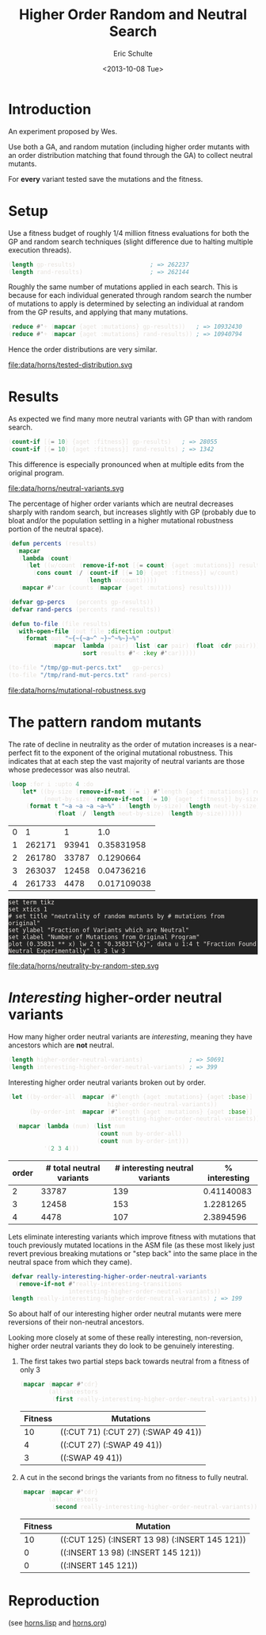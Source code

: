 #+Title: Higher Order Random and Neutral Search
#+Author: Eric Schulte
#+Date: <2013-10-08 Tue>
#+HTML_HEAD: <style>pre{background:#232323; color:#E6E1DC;} @media(min-width:800px){div#content{max-width:800px; padding:2em; margin:auto;}}</style>

* Introduction
An experiment proposed by Wes.

Use both a GA, and random mutation (including higher order mutants
with an order distribution matching that found through the GA) to
collect neutral mutants.

For *every* variant tested save the mutations and the fitness.
#+begin_src lisp :exports none
  (defun convert-mutations-to-ancestor-lengths (var)
    `((:mutations . ,(ancestor-length (aget :mutations var)))
      ,(assoc :fitness var)))

  ;;; load results from archived files
  (defvar gp-results
    (mapcar #'convert-mutations-to-ancestor-lengths
            (restore "/tmp/horns-results/gp/quick_c.muts.store")))

  (defvar rand-results
    (mapcar #'convert-mutations-to-ancestor-lengths
            (restore "/tmp/horns-results/rand/quick_c.muts.store")))
#+end_src

* Setup
Use a fitness budget of roughly 1/4 million fitness evaluations for
both the GP and random search techniques (slight difference due to
halting multiple execution threads).

#+begin_src lisp
  (length gp-results)                     ; => 262237
  (length rand-results)                   ; => 262144
#+end_src

Roughly the same number of mutations applied in each search.  This is
because for each individual generated through random search the number
of mutations to apply is determined by selecting an individual at
random from the GP results, and applying that many mutations.

#+begin_src lisp
  (reduce #'+ (mapcar {aget :mutations} gp-results))   ; => 10932430
  (reduce #'+ (mapcar {aget :mutations} rand-results)) ; => 10940794
#+end_src

Hence the order distributions are very similar.

file:data/horns/tested-distribution.svg

* Results
As expected we find many more neutral variants with GP than with
random search.

#+begin_src lisp
  (count-if [{= 10} {aget :fitness}] gp-results)   ; => 28055
  (count-if [{= 10} {aget :fitness}] rand-results) ; => 1342
#+end_src

This difference is especially pronounced when at multiple edits from
the original program.

file:data/horns/neutral-variants.svg

The percentage of higher order variants which are neutral decreases
sharply with random search, but increases slightly with GP (probably
due to bloat and/or the population settling in a higher mutational
robustness portion of the neutral space).

#+begin_src lisp
  (defun percents (results)
    (mapcar
     (lambda (count)
       (let ((w/count (remove-if-not [{= count} {aget :mutations}] results)))
         (cons count (/ (count-if [{= 10} {aget :fitness}] w/count)
                        (length w/count)))))
     (mapcar #'car (counts (mapcar {aget :mutations} results)))))

  (defvar gp-percs   (percents gp-results))
  (defvar rand-percs (percents rand-results))
#+end_src

#+begin_src lisp
  (defun to-file (file results)
    (with-open-file (out file :direction :output)
      (format out "~{~{~a~^ ~}~^~%~}~%"
              (mapcar (lambda (pair) (list (car pair) (float (cdr pair))))
                      (sort results #'< :key #'car)))))

  (to-file "/tmp/gp-mut-percs.txt"   gp-percs)
  (to-file "/tmp/rand-mut-percs.txt" rand-percs)
#+end_src

file:data/horns/mutational-robustness.svg

* The pattern random mutants
The rate of decline in neutrality as the order of mutation increases
is a near-perfect fit to the exponent of the original mutational
robustness.  This indicates that at each step the vast majority of
neutral variants are those whose predecessor was also neutral.

#+name: neutrality-by-random-step
#+begin_src lisp :results output table :cache yes :exports both
  (loop :for i :upto 4 :do
     (let* ((by-size (remove-if-not [{= i} #'length {aget :mutations}] results))
            (neut-by-size (remove-if-not [{= 10} {aget :fitness}] by-size)))
       (format t "~a ~a ~a ~a~%" i (length by-size) (length neut-by-size)
               (float (/ (length neut-by-size) (length by-size))))))
#+end_src

#+name: neutrality-by-random-step-already
| 0 |      1 |     1 |         1.0 |
| 1 | 262171 | 93941 |  0.35831958 |
| 2 | 261780 | 33787 |   0.1290664 |
| 3 | 263037 | 12458 |  0.04736216 |
| 4 | 261733 |  4478 | 0.017109038 |

#+begin_src gnuplot :var data=neutrality-by-random-step-already :results silent :file ~/school/dissertation/neutrality-by-random-step.tex
  set term tikz
  set xtics 1
  # set title "neutrality of random mutants by # mutations from original"
  set ylabel "Fraction of Variants which are Neutral"
  set xlabel "Number of Mutations from Original Program"
  plot (0.35831 ** x) lw 2 t "0.35831^{x}", data u 1:4 t "Fraction Found Neutral Experimentally" ls 3 lw 3
#+end_src

file:data/horns/neutrality-by-random-step.svg

* /Interesting/ higher-order neutral variants
How many higher order neutral variants are /interesting/, meaning they
have ancestors which are *not* neutral.
#+begin_src lisp
  (length higher-order-neutral-variants)             ; => 50691
  (length interesting-higher-order-neutral-variants) ; => 399
#+end_src

Interesting higher order neutral variants broken out by order.
#+begin_src lisp
  (let ((by-order-all (mapcar [#'length {aget :mutations} {aget :base}]
                              higher-order-neutral-variants))
        (by-order-int (mapcar [#'length {aget :mutations} {aget :base}]
                              interesting-higher-order-neutral-variants)))
    (mapcar (lambda (num) (list num
                           (count num by-order-all)
                           (count num by-order-int)))
            '(2 3 4)))
#+end_src

| order | # total neutral variants | # interesting neutral variants | % interesting |
|-------+--------------------------+--------------------------------+---------------|
|     2 |                    33787 |                            139 |    0.41140083 |
|     3 |                    12458 |                            153 |     1.2281265 |
|     4 |                     4478 |                            107 |     2.3894596 |
#+TBLFM: $4=100*($3/$2)

Lets eliminate interesting variants which improve fitness with
mutations that touch previously mutated locations in the ASM file (as
these most likely just revert previous breaking mutations or "step
back" into the same place in the neutral space from which they came).
#+begin_src lisp
  (defvar really-interesting-higher-order-neutral-variants
    (remove-if-not #'really-interesting-transitions
                   interesting-higher-order-neutral-variants))
  (length really-interesting-higher-order-neutral-variants) ; => 199
#+end_src

So about half of our interesting higher order neutral mutants were
mere reversions of their non-neutral ancestors.

Looking more closely at some of these really interesting,
non-reversion, higher order neutral variants they do look to be
genuinely interesting.

1. The first takes two partial steps back towards neutral from a
   fitness of only 3
   #+begin_src lisp
     (mapcar {mapcar #'cdr}
             (all-ancestors
              (first really-interesting-higher-order-neutral-variants)))
   #+end_src

   | Fitness | Mutations                           |
   |---------+-------------------------------------|
   |      10 | ((:CUT 71) (:CUT 27) (:SWAP 49 41)) |
   |       4 | ((:CUT 27) (:SWAP 49 41))           |
   |       3 | ((:SWAP 49 41))                     |

2. A cut in the second brings the variants from no fitness to fully
   neutral.
   #+begin_src lisp
     (mapcar {mapcar #'cdr}
             (all-ancestors
              (second really-interesting-higher-order-neutral-variants)))
   #+end_src

   | Fitness | Mutation                                       |
   |---------+------------------------------------------------|
   |      10 | ((:CUT 125) (:INSERT 13 98) (:INSERT 145 121)) |
   |       0 | ((:INSERT 13 98) (:INSERT 145 121))            |
   |       0 | ((:INSERT 145 121))                            |

* Reproduction
(see [[https://github.com/eschulte/sorters/blob/master/src/horns.lisp][horns.lisp]] and @@html:<a href="./horns.org">horns.org</a>@@)
* COMMENT Additional Calculations
** Distribution Figure
#+begin_src lisp
  (to-file "/tmp/gp-dist.txt" (counts (mapcar {aget :mutations} gp-results)))
  (to-file "/tmp/rand-dist.txt" (counts (mapcar {aget :mutations} rand-results)))
#+end_src

#+begin_src gnuplot :file ~/school/dissertation/neut-distributions.tex
  set term tikz
  set ylabel "Number of Variants Tested"
  set xlabel "Number of Applied Mutations"
  plot "/tmp/gp-dist.txt" lw 2 t "Neutral Walk", "/tmp/rand-dist.txt" lw 2 t "Random Walk"
#+end_src

#+RESULTS:
[[file:~/school/dissertation/neut-distributions.tex]]

** Comparative Neutrality Figure
#+begin_src gnuplot :file ~/school/dissertation/comparative-neutrality.tex
  set term tikz
  set ylabel "Fraction of Variants Tested found Neutral"
  set xlabel "Number of Applied Mutations"
  plot "< head -100 /tmp/gp-mut-percs.txt" lw 2 t "Neutral Walk", "< head -100 /tmp/rand-mut-percs.txt" lw 2 t "Random Walk"
#+end_src

#+RESULTS:
[[file:~/school/dissertation/comparative-neutrality.tex]]
** rates of interesting neutral variants
percentage of variants which are neutral at 2-4 steps from the
original
#+begin_src lisp
  (float
   (/ (count-if [{= 10} {aget :fitness}] (remove-if-not [{member _ '(2 3 4)} {aget :mutations}] rand-results))
      (count-if [{member _ '(2 3 4)} {aget :mutations}] rand-results)))
#+end_src

#+RESULTS:
: 0.06309996
